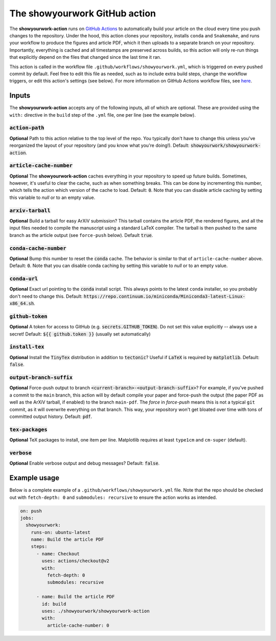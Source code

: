The showyourwork GitHub action
==============================

The **showyourwork-action** runs on `GitHub Actions <https://github.com/features/actions>`_ to automatically build your article on the cloud every time you push changes to the repository. Under the hood, this action clones your repository, installs ``conda`` and ``Snakemake``, and runs your workflow to produce the figures and article PDF, which it then uploads to a separate branch on your repository. Importantly, everything is cached and all timestamps are preserved across builds, so this action will only re-run things that explicitly depend on the files that changed since the last time it ran.

This action is called in the workflow file ``.github/workflows/showyourwork.yml``, which is triggered on every pushed commit by default. Feel free to edit this file as needed, such as to include extra build steps, change the workflow triggers, or edit this action's settings (see below). For more information on GitHub Actions workflow files, see `here <https://docs.github.com/en/actions/reference/workflow-syntax-for-github-actions>`_.


Inputs
------

The **showyourwork-action** accepts any of the following inputs, all of which are optional. These are provided using the ``with:`` directive in the ``build`` step of the ``.yml`` file, one per line (see the example below).

:code:`action-path`
~~~~~~~~~~~~~~~~~~~

**Optional** Path to this action relative to the top level of the repo. You typically don't have to change this unless you've reorganized the layout of your repository (and you know what you're doing!). Default: :code:`showyourwork/showyourwork-action`.

:code:`article-cache-number`
~~~~~~~~~~~~~~~~~~~~~~~~~~~~

**Optional** The **showyourwork-action** caches everything in your repository to speed up future builds. Sometimes, however, it's useful to clear the cache, such as when something breaks. This can be done by incrementing this number, which tells the action which version of the cache to load. Default: :code:`0`. Note that you can disable article caching by setting this variable to `null` or to an empty value.

:code:`arxiv-tarball`
~~~~~~~~~~~~~~~~~~~~~

**Optional** Build a tarball for easy ArXiV submission? This tarball contains the article PDF, the rendered figures, and all the input files needed to compile the manuscript using a standard LaTeX compiler. The tarball is then pushed to the same branch as the article output (see ``force-push`` below). Default :code:`true`.

:code:`conda-cache-number`
~~~~~~~~~~~~~~~~~~~~~~~~~~

**Optional** Bump this number to reset the :code:`conda` cache. The behavior is similar to that of ``article-cache-number`` above. Default: :code:`0`. Note that you can disable conda caching by setting this variable to `null` or to an empty value.

:code:`conda-url`
~~~~~~~~~~~~~~~~~

**Optional** Exact url pointing to the :code:`conda` install script. This always points to the latest ``conda`` installer, so you probably don't need to change this. Default: :code:`https://repo.continuum.io/miniconda/Miniconda3-latest-Linux-x86_64.sh`.

:code:`github-token`
~~~~~~~~~~~~~~~~~~~~

**Optional** A token for access to GitHub (e.g. :code:`secrets.GITHUB_TOKEN`). Do not set this value explicitly -- always use a secret! Default: :code:`${{ github.token }}` (usually set automatically)

:code:`install-tex`
~~~~~~~~~~~~~~~~~~~

**Optional** Install the :code:`TinyTex` distribution in addition to :code:`tectonic`? Useful if :code:`LaTeX` is required by :code:`matplotlib`. Default: :code:`false`.

:code:`output-branch-suffix`
~~~~~~~~~~~~~~~~~~~~~~~~~~~~

**Optional** Force-push output to branch :code:`<current-branch>-<output-branch-suffix>`? For example, if you've pushed a commit to the ``main`` branch, this action will by default compile your paper and force-push the output (the paper PDF as well as the ArXiV tarball, if enabled) to the branch ``main-pdf``. The *force* in *force-push* means this is not a typical ``git`` commit, as it will overwrite everything on that branch. This way, your repository won't get bloated over time with tons of committed output history. Default: :code:`pdf`.

:code:`tex-packages`
~~~~~~~~~~~~~~~~~~~~

**Optional** TeX packages to install, one item per line. Matplotlib requires at least ``type1cm`` and ``cm-super`` (default).

.. _github_action_verbose:

:code:`verbose`
~~~~~~~~~~~~~~~

**Optional** Enable verbose output and debug messages? Default: :code:`false`.


Example usage
-------------

Below is a complete example of a ``.github/workflows/showyourwork.yml`` file. Note that the repo should be checked out with ``fetch-depth: 0`` and ``submodules: recursive`` to ensure the action works as intended.

.. code-block:: yaml

    on: push
    jobs:
      showyourwork:
        runs-on: ubuntu-latest
        name: Build the article PDF
        steps:
          - name: Checkout
            uses: actions/checkout@v2
            with:
              fetch-depth: 0
              submodules: recursive

          - name: Build the article PDF
            id: build
            uses: ./showyourwork/showyourwork-action
            with:
              article-cache-number: 0
